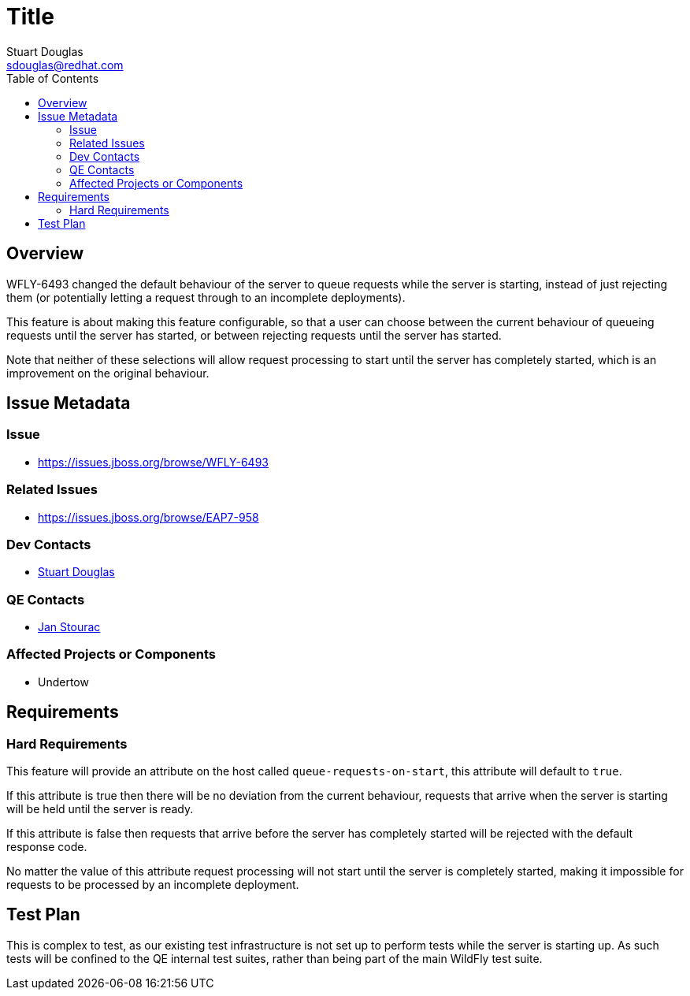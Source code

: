 = Title
:author:            Stuart Douglas
:email:             sdouglas@redhat.com
:toc:               left
:icons:             font
:keywords:          comma,separated,tags
:idprefix:
:idseparator:       -

== Overview

WFLY-6493 changed the default behaviour of the server to queue requests while the server
is starting, instead of just rejecting them (or potentially letting a request through
to an incomplete deployments).

This feature is about making this feature configurable, so that a user can choose
between the current behaviour of queueing requests until the server has started,
or between rejecting requests until the server has started.

Note that neither of these selections will allow request processing to start
until the server has completely started, which is an improvement on the original
behaviour.


== Issue Metadata

=== Issue

* https://issues.jboss.org/browse/WFLY-6493

=== Related Issues

* https://issues.jboss.org/browse/EAP7-958

=== Dev Contacts

* mailto:{email}[{author}]

=== QE Contacts

* mailto:jstourac@redhat.com[Jan Stourac]

=== Affected Projects or Components

 * Undertow

== Requirements

=== Hard Requirements

This feature will provide an attribute on the host called `queue-requests-on-start`, this attribute
will default to `true`.

If this attribute is true then there will be no deviation from the current behaviour, requests
that arrive when the server is starting will be held until the server is ready.

If this attribute is false then requests that arrive before the server has completely
started will be rejected with the default response code.

No matter the value of this attribute request processing will not start until the
server is completely started, making it impossible for requests to be processed
by an incomplete deployment.

== Test Plan

This is complex to test, as our existing test infrastructure is not set up to perform
tests while the server is starting up. As such tests will be confined to the QE internal
test suites, rather than being part of the main WildFly test suite.
